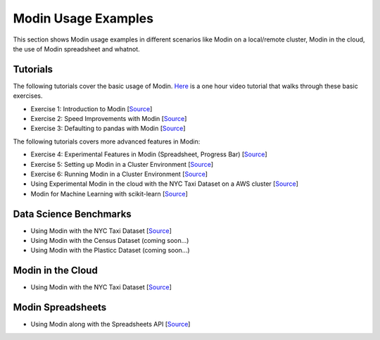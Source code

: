 Modin Usage Examples
====================

This section shows Modin usage examples in different scenarios like Modin on a local/remote cluster,
Modin in the cloud, the use of Modin spreadsheet and whatnot.

Tutorials
---------

The following tutorials cover the basic usage of Modin. `Here <https://www.youtube.com/watch?v=NglkafEmbhE>`_ is a one hour video tutorial that walks through these basic exercises.

- Exercise 1: Introduction to Modin [`Source <https://github.com/modin-project/modin/blob/master/examples/tutorial/tutorial_notebooks/introduction/exercise_1.ipynb>`_]
- Exercise 2: Speed Improvements with Modin [`Source <https://github.com/modin-project/modin/blob/master/examples/tutorial/tutorial_notebooks/introduction/exercise_2.ipynb>`_]
- Exercise 3: Defaulting to pandas with Modin [`Source <https://github.com/modin-project/modin/blob/master/examples/tutorial/tutorial_notebooks/introduction/exercise_3.ipynb>`_]


The following tutorials covers more advanced features in Modin:

- Exercise 4: Experimental Features in Modin (Spreadsheet, Progress Bar) [`Source <https://github.com/modin-project/modin/blob/721d2d2fe2a46d3b7442e1ab2c7b70ad3bff0712/examples/tutorial/tutorial_notebooks/introduction/exercise_4.ipynb>`_]
- Exercise 5: Setting up Modin in a Cluster Environment [`Source <https://github.com/modin-project/modin/blob/721d2d2fe2a46d3b7442e1ab2c7b70ad3bff0712/examples/tutorial/tutorial_notebooks/cluster/exercise_5.ipynb>`_]
- Exercise 6: Running Modin in a Cluster Environment [`Source <https://github.com/modin-project/modin/blob/721d2d2fe2a46d3b7442e1ab2c7b70ad3bff0712/examples/tutorial/tutorial_notebooks/cluster/exercise_6.ipynb>`_]

- Using Experimental Modin in the cloud with the NYC Taxi Dataset on a AWS cluster [`Source <https://github.com/modin-project/modin/blob/master/examples/jupyter/NYC_Taxi_cloud.ipynb>`_]
- Modin for Machine Learning with scikit-learn [`Source <https://github.com/modin-project/modin/blob/master/examples/modin-scikit-learn-example.ipynb>`_]

Data Science Benchmarks
-----------------------

- Using Modin with the NYC Taxi Dataset [`Source <https://github.com/modin-project/modin/blob/master/examples/jupyter/NYC_Taxi.ipynb>`_]
- Using Modin with the Census Dataset (coming soon...)
- Using Modin with the Plasticc Dataset (coming soon...)

Modin in the Cloud
------------------

- Using Modin with the NYC Taxi Dataset [`Source <https://github.com/modin-project/modin/blob/master/examples/jupyter/NYC_Taxi.ipynb>`_]

Modin Spreadsheets
------------------

- Using Modin along with the Spreadsheets API [`Source <https://github.com/modin-project/modin/blob/master/examples/spreadsheet/tutorial.ipynb>`_]
